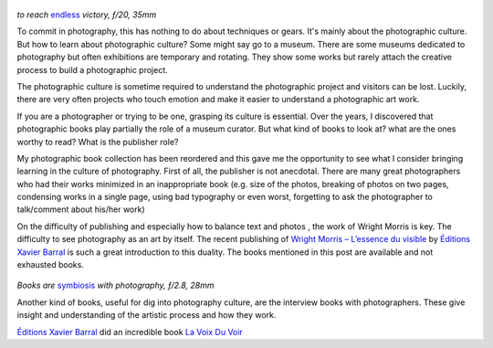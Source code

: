 .. title: Books and Photography
.. slug: books-and-photography
.. date: 2019-08-24 14:03:49 UTC+02:00
.. tags: books, publishing, photography, art book
.. link:
.. description: The importance of books in photography
.. type: text
.. author: Alexandre Dulaunoy

.. figure:: /posts/endless_victory.jpg
.. _endless: https://www.flickr.com/photos/adulau/48613006773

*to reach* endless_ *victory, ƒ/20, 35mm*

To commit in photography, this has nothing to do about techniques or gears. It's mainly about the photographic culture. But how to learn about photographic culture?  Some might say go to a museum. There are some museums dedicated to photography but often exhibitions are temporary and rotating. They show some works but rarely attach the creative process to build a photographic project.

The photographic culture is sometime required to understand the photographic project and visitors can be lost. Luckily, there are very often projects who touch emotion and make it easier to understand a photographic art work.

If you are a photographer or trying to be one, grasping its culture is essential. Over the years, I discovered that photographic books play partially the role of a museum curator.  But what kind of books to look at? what are the ones worthy to read? What is the publisher role?

My photographic book collection has been reordered and this gave me the opportunity to see what I consider bringing learning in the culture of photography.  First of all, the publisher is not anecdotal.  There are many great photographers who had their works minimized in an inappropriate book (e.g. size of the photos, breaking of photos on two pages, condensing works in a single page, using bad typography or even worst, forgetting to ask the photographer to talk/comment about his/her work)

On the difficulty of publishing and especially how to balance text and photos , the work of Wright Morris is key. The difficulty to see photography as an art by itself. The recent publishing of `Wright Morris – L’essence du visible <https://www.henricartierbresson.org/publications/lessence-du-visible/>`_ by `Éditions Xavier Barral <http://exb.fr/en/>`_ is such a great introduction to this duality. The books mentioned in this post are available and not exhausted books.

.. figure:: /posts/symbiosis.jpg
.. _symbiosis: https://www.flickr.com/photos/adulau/48281381782/

*Books are* symbiosis_ *with photography, ƒ/2.8, 28mm*

Another kind of books, useful for dig into photography culture,  are the interview books with photographers. These give insight and understanding of the artistic process  and how they work.

`Éditions Xavier Barral <http://exb.fr/en/>`_ did an incredible book `La Voix Du Voir <http://exb.fr/en/home/384-la-voix-du-voir.html>`_ 


